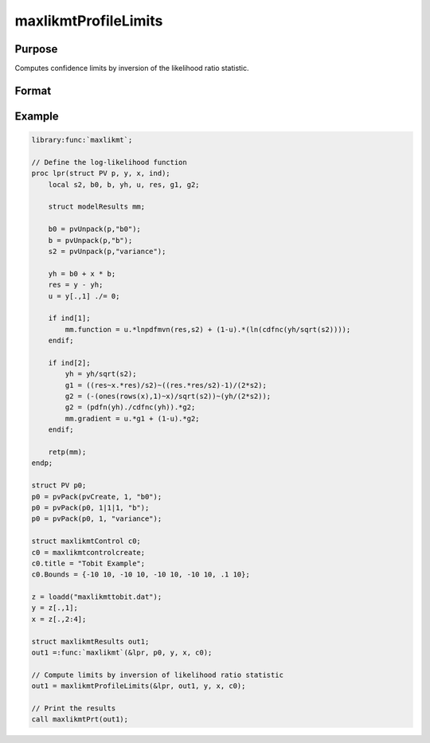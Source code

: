 maxlikmtProfileLimits
==============================================

Purpose
-------

Computes confidence limits by inversion of the likelihood ratio statistic.

Format
------

.. function:: out1 = maxlikmtProfileLimits(&logl, out0)
                out1 = maxlikmtProfileLimits(&logl, out0, ...)
                out1 = maxlikmtProfileLimits(&logl, out0, ..., c1)
                out1 = maxlikmtProfileLimits(&logl, out0, c1)
                out1 = maxlikmtProfileLimits(&logl, out0, data)
                out1 = maxlikmtProfileLimits(&logl, out0, data, c1)

    :param logl: Pointer to log-likelihood function used to generate results of an estimation by a call to :func:`maxlikmt`.
    :type logl: pointer

    :param out0: Instance of :class:`maxlikmtResults` structure containing results of an estimation generated by a call to :func:`maxlikmt`.
    :type out0: struct

    :param ...: Optional input arguments. They can be any set of structures, matrices, arrays, strings, required to compute the log-likelihood function.
    :type ...: Various

    :param data: Optional DS structure containing data for log-likelihood.
    :type data: struct

    :param c1: The set of optional input arguments must contain the instance of the :class:`maxlikmtResults` structure used in the call to 
    :func:`maxlikmt` that produced the results in *out0*.

            .. include:: include/mlmtcontrolstruct.rst

    :type c1: struct

    :return out1: Instance of :class:`maxlikmtResults`` structure that is a duplicate of *out0* except that the member, *out1.profileLimits*, has been set to the confidence limits by inversion of the likelihood ratio statistic.
    
    :rtype out1: struct

Example
-------

.. code-block:: gauss

    library:func:`maxlikmt`;
    
    // Define the log-likelihood function
    proc lpr(struct PV p, y, x, ind);
        local s2, b0, b, yh, u, res, g1, g2;
        
        struct modelResults mm;
        
        b0 = pvUnpack(p,"b0");
        b = pvUnpack(p,"b");
        s2 = pvUnpack(p,"variance");
        
        yh = b0 + x * b;
        res = y - yh;
        u = y[.,1] ./= 0;
        
        if ind[1];
            mm.function = u.*lnpdfmvn(res,s2) + (1-u).*(ln(cdfnc(yh/sqrt(s2))));
        endif;
        
        if ind[2];
            yh = yh/sqrt(s2);
            g1 = ((res~x.*res)/s2)~((res.*res/s2)-1)/(2*s2);
            g2 = (-(ones(rows(x),1)~x)/sqrt(s2))~(yh/(2*s2));
            g2 = (pdfn(yh)./cdfnc(yh)).*g2;
            mm.gradient = u.*g1 + (1-u).*g2;
        endif;
        
        retp(mm);
    endp;
    
    struct PV p0;
    p0 = pvPack(pvCreate, 1, "b0");
    p0 = pvPack(p0, 1|1|1, "b");
    p0 = pvPack(p0, 1, "variance");
    
    struct maxlikmtControl c0;
    c0 = maxlikmtcontrolcreate;
    c0.title = "Tobit Example";
    c0.Bounds = {-10 10, -10 10, -10 10, -10 10, .1 10};
    
    z = loadd("maxlikmttobit.dat");
    y = z[.,1];
    x = z[.,2:4];
    
    struct maxlikmtResults out1;
    out1 =:func:`maxlikmt`(&lpr, p0, y, x, c0);
    
    // Compute limits by inversion of likelihood ratio statistic
    out1 = maxlikmtProfileLimits(&lpr, out1, y, x, c0);
    
    // Print the results
    call maxlikmtPrt(out1);

